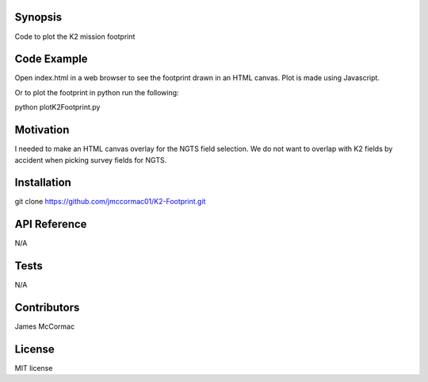Synopsis
--------

Code to plot the K2 mission footprint

Code Example
------------

Open index.html in a web browser to see the footprint drawn in an HTML canvas. Plot is made using Javascript. 

Or to plot the footprint in python run the following:

python plotK2Footprint.py

.. image:: K2Footprint.png

Motivation
----------

I needed to make an HTML canvas overlay for the NGTS field selection. We do not want to overlap with K2 fields by accident when picking survey fields for NGTS.

Installation
------------

git clone https://github.com/jmccormac01/K2-Footprint.git

API Reference
-------------

N/A

Tests
-----

N/A

Contributors
------------

James McCormac

License
-------

MIT license
